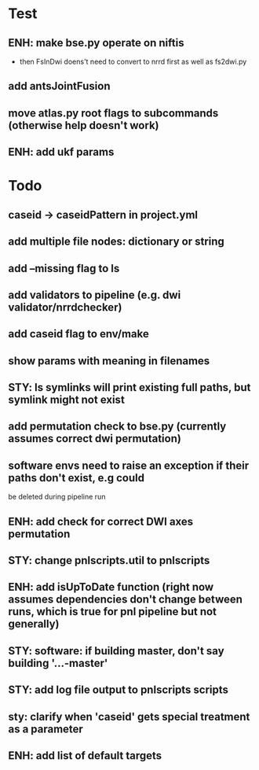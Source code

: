 #+PROPERTY

* Test
** ENH: make bse.py operate on niftis
 - then FsInDwi doens't need to convert to nrrd first as well as fs2dwi.py
** add antsJointFusion
** move atlas.py root flags to subcommands (otherwise help doesn't work)
** ENH: add ukf params
* Todo
** caseid -> caseidPattern in project.yml
** add multiple file nodes: dictionary or string
** add --missing flag to ls
** add validators to pipeline (e.g. dwi validator/nrrdchecker)
** add caseid flag to env/make
** show params with meaning in filenames
** STY: ls symlinks will print existing full paths, but symlink might not exist
** add permutation check to bse.py (currently assumes correct dwi permutation)
** software envs need to raise an exception if their paths don't exist, e.g could
   be deleted during pipeline run
** ENH: add check for correct DWI axes permutation
** STY: change pnlscripts.util to pnlscripts
** ENH: add isUpToDate function (right now assumes dependencies don't change between runs, which is true for pnl pipeline but not generally)
** STY: software: if building  master, don't say building '...-master'
** STY: add log file output to pnlscripts scripts
** sty: clarify when 'caseid' gets special treatment as a parameter
** ENH: add list of default targets
